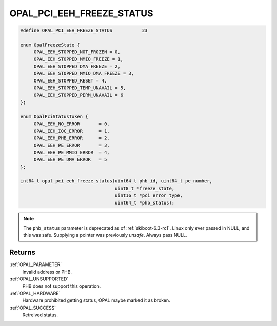 .. _OPAL_PCI_EEH_FREEZE_STATUS:

OPAL_PCI_EEH_FREEZE_STATUS
==========================

.. code-block:: c

   #define OPAL_PCI_EEH_FREEZE_STATUS		23

   enum OpalFreezeState {
	OPAL_EEH_STOPPED_NOT_FROZEN = 0,
	OPAL_EEH_STOPPED_MMIO_FREEZE = 1,
	OPAL_EEH_STOPPED_DMA_FREEZE = 2,
	OPAL_EEH_STOPPED_MMIO_DMA_FREEZE = 3,
	OPAL_EEH_STOPPED_RESET = 4,
	OPAL_EEH_STOPPED_TEMP_UNAVAIL = 5,
	OPAL_EEH_STOPPED_PERM_UNAVAIL = 6
   };

   enum OpalPciStatusToken {
	OPAL_EEH_NO_ERROR	= 0,
	OPAL_EEH_IOC_ERROR	= 1,
	OPAL_EEH_PHB_ERROR	= 2,
	OPAL_EEH_PE_ERROR	= 3,
	OPAL_EEH_PE_MMIO_ERROR	= 4,
	OPAL_EEH_PE_DMA_ERROR	= 5
   };

   int64_t opal_pci_eeh_freeze_status(uint64_t phb_id, uint64_t pe_number,
                                      uint8_t *freeze_state,
                                      uint16_t *pci_error_type,
                                      uint64_t *phb_status);

.. note:: The ``phb_status`` parameter is deprecated as
	  of :ref:`skiboot-6.3-rc1`. Linux only ever passed in NULL,
	  and this was safe. Supplying a pointer was previously *unsafe*.
	  Always pass NULL.


Returns
-------

:ref:`OPAL_PARAMETER`
     Invalid address or PHB.
:ref:`OPAL_UNSUPPORTED`
     PHB does not support this operation.
:ref:`OPAL_HARDWARE`
     Hardware prohibited getting status, OPAL maybe marked it as broken.
:ref:`OPAL_SUCCESS`
     Retreived status.
